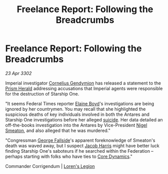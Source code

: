 :PROPERTIES:
:ID:       8a35103f-2468-4631-93d5-b13ff435b640
:END:
#+title: Freelance Report: Following the Breadcrumbs
#+filetags: :Federation:3302:galnet:

* Freelance Report: Following the Breadcrumbs

/23 Apr 3302/

Imperial investigator [[id:c9e0148d-8849-41ef-abfa-b7844bbe2403][Cornelius Gendymion]] has released a statement to the [[id:607af005-f90a-490c-bca3-72feb2497365][Prism Herald]] addressing accusations that Imperial agents were responsible for the destruction of Starship One. 

"It seems Federal Times reporter [[id:c04cc538-f85c-4409-9751-9df8b3e56422][Elaine Boyd]]'s investigations are being ignored by her countrymen. You may recall that she highlighted the suspicious deaths of key individuals involved in both the Antares and Starship One investigations before her alleged [[id:6b803756-caf9-47f7-b316-31023c2f1ef6][suicide]]. Her data detailed an off-the-books investigation into the Antares by Vice-President [[id:4bbbdc51-22ca-4f2c-b775-0e4d3b86bb4a][Nigel Smeaton]], and also alleged that he was murdered." 

"Congressman [[id:a52957f3-c3b8-4821-80b9-81db21637b70][George Fallside]]'s apparent foreknowledge of Smeaton's death was waved away, but I suspect [[id:84361db2-f12f-4133-9e88-25afaef8a066][Jacob Harris]] might have better luck finding Starship One's saboteurs if he searched within the Federation – perhaps starting with folks who have ties to [[id:4a28463f-cbed-493b-9466-70cbc6e19662][Core Dynamics]]." 

Commander Corrigendum | [[id:29fe7e20-3e8d-4285-aab4-52ce5ed11366][Loren's Legion]]
